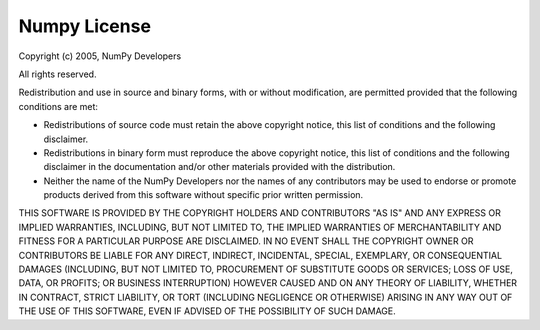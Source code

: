 *************
Numpy License
*************

Copyright (c) 2005, NumPy Developers

All rights reserved.

Redistribution and use in source and binary forms, with or without
modification, are permitted provided that the following conditions are
met:

* Redistributions of source code must retain the above copyright
  notice, this list of conditions and the following disclaimer.

* Redistributions in binary form must reproduce the above
  copyright notice, this list of conditions and the following
  disclaimer in the documentation and/or other materials provided
  with the distribution.

* Neither the name of the NumPy Developers nor the names of any
  contributors may be used to endorse or promote products derived
  from this software without specific prior written permission.

THIS SOFTWARE IS PROVIDED BY THE COPYRIGHT HOLDERS AND CONTRIBUTORS
"AS IS" AND ANY EXPRESS OR IMPLIED WARRANTIES, INCLUDING, BUT NOT
LIMITED TO, THE IMPLIED WARRANTIES OF MERCHANTABILITY AND FITNESS FOR
A PARTICULAR PURPOSE ARE DISCLAIMED. IN NO EVENT SHALL THE COPYRIGHT
OWNER OR CONTRIBUTORS BE LIABLE FOR ANY DIRECT, INDIRECT, INCIDENTAL,
SPECIAL, EXEMPLARY, OR CONSEQUENTIAL DAMAGES (INCLUDING, BUT NOT
LIMITED TO, PROCUREMENT OF SUBSTITUTE GOODS OR SERVICES; LOSS OF USE,
DATA, OR PROFITS; OR BUSINESS INTERRUPTION) HOWEVER CAUSED AND ON ANY
THEORY OF LIABILITY, WHETHER IN CONTRACT, STRICT LIABILITY, OR TORT
(INCLUDING NEGLIGENCE OR OTHERWISE) ARISING IN ANY WAY OUT OF THE USE
OF THIS SOFTWARE, EVEN IF ADVISED OF THE POSSIBILITY OF SUCH DAMAGE.
